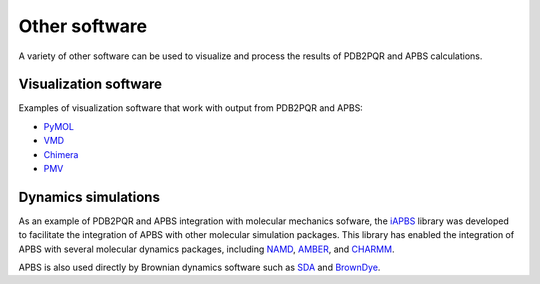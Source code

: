 ==============
Other software
==============

A variety of other software can be used to visualize and process the results of PDB2PQR and APBS calculations.

----------------------
Visualization software
----------------------

Examples of visualization software that work with output from PDB2PQR and APBS:

* `PyMOL <https://pymol.org/>`_
* `VMD <https://www.ks.uiuc.edu/Research/vmd/>`_
* `Chimera <https://www.cgl.ucsf.edu/chimera/>`_
* `PMV <http://mgltools.scripps.edu/packages/pmv>`_

--------------------
Dynamics simulations
--------------------

As an example of PDB2PQR and APBS integration with molecular mechanics sofware, the `iAPBS <https://mccammon.ucsd.edu/iapbs/>`_ library was developed to facilitate the integration of APBS with other molecular simulation packages.
This library has enabled the integration of APBS with several molecular dynamics packages, including `NAMD <http://www.ks.uiuc.edu/Research/namd/>`_, `AMBER <http://ambermd.org/>`_, and `CHARMM <https://www.charmm.org/charmm/>`_.

APBS is also used directly by Brownian dynamics software such as `SDA <https://mcm.h-its.org/sda/>`_ and `BrownDye <http://browndye.ucsd.edu/>`_.